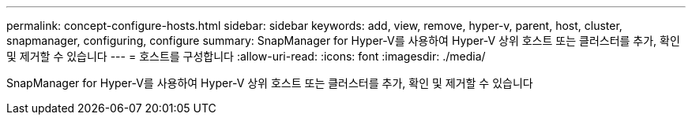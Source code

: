 ---
permalink: concept-configure-hosts.html 
sidebar: sidebar 
keywords: add, view, remove, hyper-v, parent, host, cluster, snapmanager, configuring, configure 
summary: SnapManager for Hyper-V를 사용하여 Hyper-V 상위 호스트 또는 클러스터를 추가, 확인 및 제거할 수 있습니다 
---
= 호스트를 구성합니다
:allow-uri-read: 
:icons: font
:imagesdir: ./media/


[role="lead"]
SnapManager for Hyper-V를 사용하여 Hyper-V 상위 호스트 또는 클러스터를 추가, 확인 및 제거할 수 있습니다
